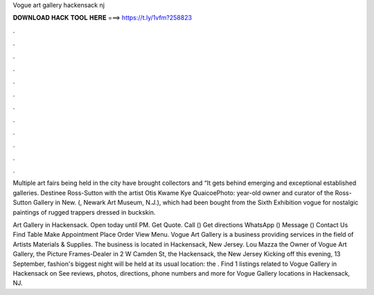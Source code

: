 Vogue art gallery hackensack nj



𝐃𝐎𝐖𝐍𝐋𝐎𝐀𝐃 𝐇𝐀𝐂𝐊 𝐓𝐎𝐎𝐋 𝐇𝐄𝐑𝐄 ===> https://t.ly/1vfm?258823



.



.



.



.



.



.



.



.



.



.



.



.

Multiple art fairs being held in the city have brought collectors and “It gets behind emerging and exceptional established galleries. Destinee Ross-Sutton with the artist Otis Kwame Kye QuaicoePhoto: year-old owner and curator of the Ross-Sutton Gallery in New. (, Newark Art Museum, N.J.), which had been bought from the Sixth Exhibition vogue for nostalgic paintings of rugged trappers dressed in buckskin.

Art Gallery in Hackensack. Open today until PM. Get Quote. Call () Get directions WhatsApp () Message () Contact Us Find Table Make Appointment Place Order View Menu. Vogue Art Gallery is a business providing services in the field of Artists Materials & Supplies. The business is located in Hackensack, New Jersey. Lou Mazza the Owner of Vogue Art Gallery, the Picture Frames-Dealer in 2 W Camden St, the Hackensack, the New Jersey Kicking off this evening, 13 September, fashion's biggest night will be held at its usual location: the . Find 1 listings related to Vogue Gallery in Hackensack on  See reviews, photos, directions, phone numbers and more for Vogue Gallery locations in Hackensack, NJ.
